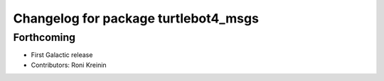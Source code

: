 ^^^^^^^^^^^^^^^^^^^^^^^^^^^^^^^^^^^^^
Changelog for package turtlebot4_msgs
^^^^^^^^^^^^^^^^^^^^^^^^^^^^^^^^^^^^^

Forthcoming
-----------
* First Galactic release
* Contributors: Roni Kreinin
